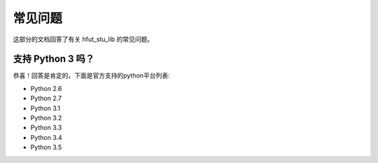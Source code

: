 .. _faq:

常见问题
==============

这部分的文档回答了有关 hfut_stu_lib 的常见问题。

支持 Python 3 吗？
-------------------------

恭喜！回答是肯定的。下面是官方支持的python平台列表:

- Python 2.6
- Python 2.7
- Python 3.1
- Python 3.2
- Python 3.3
- Python 3.4
- Python 3.5